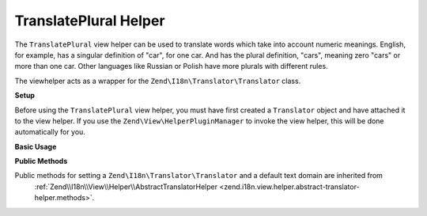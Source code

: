 .. _zend.i18n.view.helper.translate-plural:

TranslatePlural Helper
----------------------

The ``TranslatePlural`` view helper can be used to translate words which take into account numeric meanings.
English, for example, has a singular definition of "car", for one car. And has the plural definition, "cars",
meaning zero "cars" or more than one car. Other languages like Russian or Polish have more plurals with different
rules.

The viewhelper acts as a wrapper for the ``Zend\I18n\Translator\Translator`` class.

.. _zend.i18n.view.helper.translate-plural.setup:

**Setup**

Before using the ``TranslatePlural`` view helper, you must have first created a ``Translator`` object and
have attached it to the view helper. If you use the ``Zend\View\HelperPluginManager`` to invoke the view helper,
this will be done automatically for you.

.. _zend.i18n.view.helper.translate-plural.usage:

**Basic Usage**

.. code-block:: php
   :linenos:

   // Within your view
   echo $this->translatePlural("car", "cars", $num);

   // Use a custom domain
   echo $this->translatePlural("monitor", "monitors", $num, "customDomain");

   // Change locale
   echo $this->translate("locale", "locales", $num, "default", "de_DE");

.. function:: translatePlural(string $singular, string $plural, int $number [, string $textDomain [, string $locale ]])
   :noindex:

   :param $singular: The singular message to be translated.

   :param $plural: The plural message to be translated.

   :param $number: The number to evaluate and determine which message to use.

   :param $textDomain: (Optional) The text domain where this translation lives. Defaults to the value "default".

   :param $locale: (Optional) Locale in which the message would be translated (locale name, e.g. en_US). If unset, it will use the default locale (``Locale::getDefault()``)

.. _zend.i18n.view.helper.translate-plural.methods:

**Public Methods**

Public methods for setting a ``Zend\I18n\Translator\Translator`` and a default text domain are inherited from
 :ref:`Zend\\I18n\\View\\Helper\\AbstractTranslatorHelper <zend.i18n.view.helper.abstract-translator-helper.methods>`.


